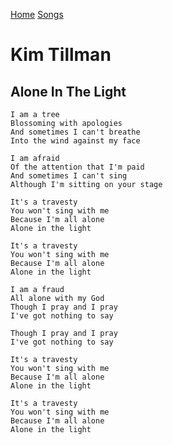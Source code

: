 [[../index.org][Home]]
[[./index.org][Songs]]

* Kim Tillman
** Alone In The Light
   #+BEGIN_SRC text
     I am a tree
     Blossoming with apologies
     And sometimes I can't breathe
     Into the wind against my face

     I am afraid
     Of the attention that I'm paid
     And sometimes I can't sing
     Although I'm sitting on your stage

     It's a travesty
     You won't sing with me
     Because I'm all alone
     Alone in the light

     It's a travesty
     You won't sing with me
     Because I'm all alone
     Alone in the light

     I am a fraud
     All alone with my God
     Though I pray and I pray
     I've got nothing to say

     Though I pray and I pray
     I've got nothing to say

     It's a travesty
     You won't sing with me
     Because I'm all alone
     Alone in the light

     It's a travesty
     You won't sing with me
     Because I'm all alone
     Alone in the light
   #+END_SRC
